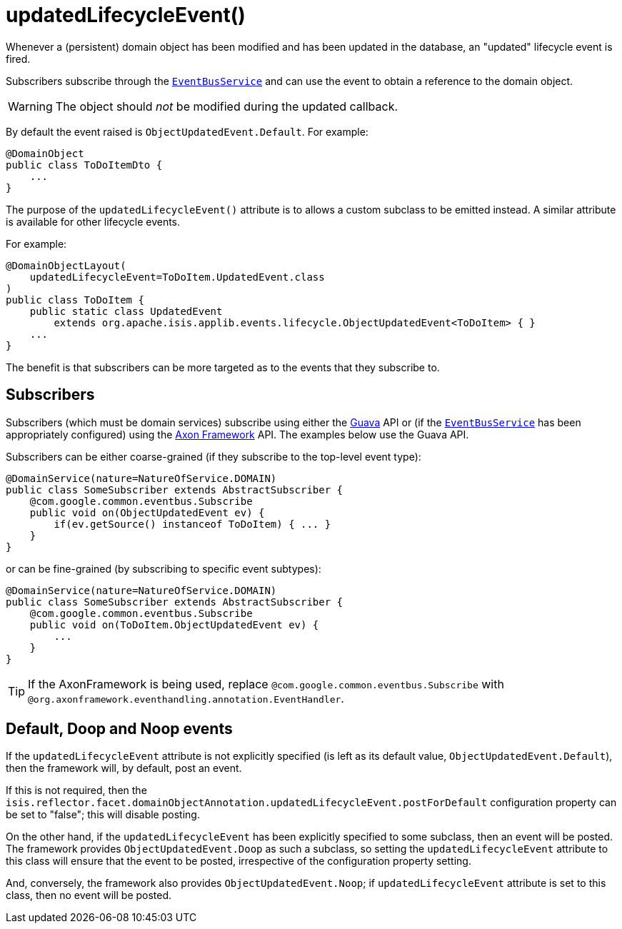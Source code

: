 [[_rgant-DomainObject_updatedLifecycleEvent]]
= updatedLifecycleEvent()
:Notice: Licensed to the Apache Software Foundation (ASF) under one or more contributor license agreements. See the NOTICE file distributed with this work for additional information regarding copyright ownership. The ASF licenses this file to you under the Apache License, Version 2.0 (the "License"); you may not use this file except in compliance with the License. You may obtain a copy of the License at. http://www.apache.org/licenses/LICENSE-2.0 . Unless required by applicable law or agreed to in writing, software distributed under the License is distributed on an "AS IS" BASIS, WITHOUT WARRANTIES OR  CONDITIONS OF ANY KIND, either express or implied. See the License for the specific language governing permissions and limitations under the License.
:_basedir: ../../
:_imagesdir: images/


Whenever a (persistent) domain object has been modified and has been updated in the database, an "updated" lifecycle
event is fired.

Subscribers subscribe through the xref:../rgsvc/rgsvc.adoc#_rgsvc_core-domain-api_EventBusService[`EventBusService`] and can
use the event to obtain a reference to the domain object.

[WARNING]
====
The object should _not_ be modified during the updated callback.
====

By default the event raised is `ObjectUpdatedEvent.Default`. For example:

[source,java]
----
@DomainObject
public class ToDoItemDto {
    ...
}
----

The purpose of the `updatedLifecycleEvent()` attribute is to allows a custom subclass to be emitted instead.  A similar
attribute is available for other lifecycle events.

For example:

[source,java]
----
@DomainObjectLayout(
    updatedLifecycleEvent=ToDoItem.UpdatedEvent.class
)
public class ToDoItem {
    public static class UpdatedEvent
        extends org.apache.isis.applib.events.lifecycle.ObjectUpdatedEvent<ToDoItem> { }
    ...
}
----

The benefit is that subscribers can be more targeted as to the events that they subscribe to.




== Subscribers

Subscribers (which must be domain services) subscribe using either the link:https://github.com/google/guava[Guava] API
or (if the xref:../rgsvc/rgsvc.adoc#_rgsvc_core-domain-api_EventBusService[`EventBusService`] has been appropriately configured)
using the link:http://www.axonframework.org/[Axon Framework] API.  The examples below use the Guava API.

Subscribers can be either coarse-grained (if they subscribe to the top-level event type):

[source,java]
----
@DomainService(nature=NatureOfService.DOMAIN)
public class SomeSubscriber extends AbstractSubscriber {
    @com.google.common.eventbus.Subscribe
    public void on(ObjectUpdatedEvent ev) {
        if(ev.getSource() instanceof ToDoItem) { ... }
    }
}
----

or can be fine-grained (by subscribing to specific event subtypes):

[source,java]
----
@DomainService(nature=NatureOfService.DOMAIN)
public class SomeSubscriber extends AbstractSubscriber {
    @com.google.common.eventbus.Subscribe
    public void on(ToDoItem.ObjectUpdatedEvent ev) {
        ...
    }
}
----


[TIP]
====
If the AxonFramework is being used, replace `@com.google.common.eventbus.Subscribe` with `@org.axonframework.eventhandling.annotation.EventHandler`.
====





== Default, Doop and Noop events

If the `updatedLifecycleEvent` attribute is not explicitly specified (is left as its default value, `ObjectUpdatedEvent.Default`),
then the framework will, by default, post an event.

If this is not required, then the `isis.reflector.facet.domainObjectAnnotation.updatedLifecycleEvent.postForDefault`
configuration property can be set to "false"; this will disable posting.

On the other hand, if the `updatedLifecycleEvent` has been explicitly specified to some subclass, then an event will be posted.
The framework provides `ObjectUpdatedEvent.Doop` as such a subclass, so setting the `updatedLifecycleEvent` attribute to this class
will ensure that the event to be posted, irrespective of the configuration property setting.

And, conversely, the framework also provides `ObjectUpdatedEvent.Noop`; if `updatedLifecycleEvent` attribute is set to this class,
then no event will be posted.




